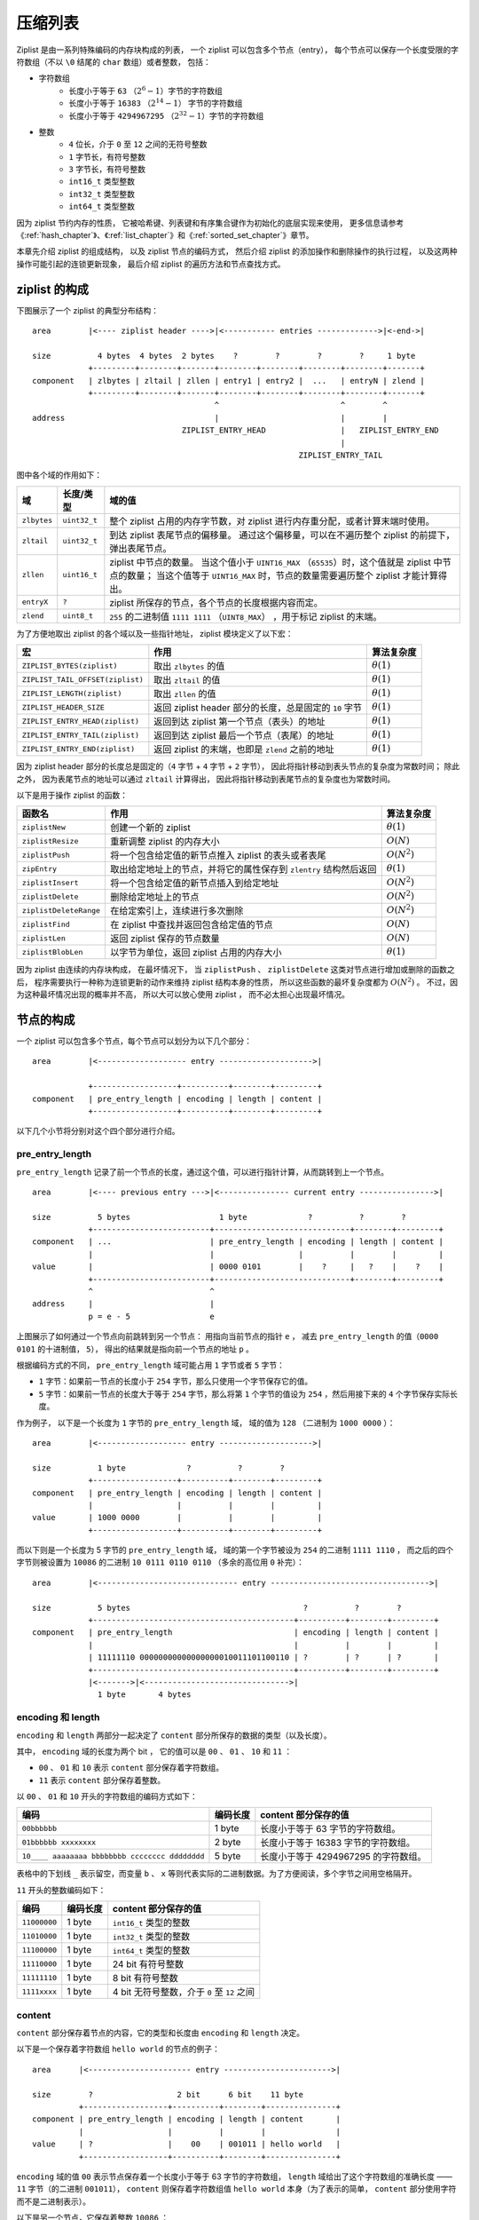 .. _ziplist_chapter:

压缩列表
========================

Ziplist 是由一系列特殊编码的内存块构成的列表，
一个 ziplist 可以包含多个节点（entry），
每个节点可以保存一个长度受限的字符数组（不以 ``\0`` 结尾的 ``char`` 数组）或者整数，
包括：

- 字符数组
    - 长度小于等于 ``63`` （\ :math:`2^{6}-1`\ ）字节的字符数组
    - 长度小于等于 ``16383`` （\ :math:`2^{14}-1`\ ） 字节的字符数组
    - 长度小于等于 ``4294967295`` （\ :math:`2^{32}-1`\ ）字节的字符数组

- 整数
    - ``4`` 位长，介于 ``0`` 至 ``12`` 之间的无符号整数
    - ``1`` 字节长，有符号整数
    - ``3`` 字节长，有符号整数
    - ``int16_t`` 类型整数
    - ``int32_t`` 类型整数
    - ``int64_t`` 类型整数

因为 ziplist 节约内存的性质，
它被哈希键、列表键和有序集合键作为初始化的底层实现来使用，
更多信息请参考《\ :ref:`hash_chapter`\ 》、《\ :ref:`list_chapter`\ 》和《\ :ref:`sorted_set_chapter`\ 》章节。

本章先介绍 ziplist 的组成结构，
以及 ziplist 节点的编码方式，
然后介绍 ziplist 的添加操作和删除操作的执行过程，
以及这两种操作可能引起的连锁更新现象，
最后介绍 ziplist 的遍历方法和节点查找方式。


ziplist 的构成
---------------------

下图展示了一个 ziplist 的典型分布结构：

::

    area        |<---- ziplist header ---->|<----------- entries ------------->|<-end->|

    size          4 bytes  4 bytes  2 bytes    ?        ?        ?        ?     1 byte
                +---------+--------+-------+--------+--------+--------+--------+-------+
    component   | zlbytes | zltail | zllen | entry1 | entry2 |  ...   | entryN | zlend |
                +---------+--------+-------+--------+--------+--------+--------+-------+
                                           ^                          ^        ^
    address                                |                          |        |
                                    ZIPLIST_ENTRY_HEAD                |   ZIPLIST_ENTRY_END
                                                                      |
                                                             ZIPLIST_ENTRY_TAIL

图中各个域的作用如下：

+-------------+----------------+-----------------------------------------------------------------------------------------+
| 域          |    长度/类型   |  域的值                                                                                 |
+=============+================+=========================================================================================+
| ``zlbytes`` |  ``uint32_t``  |  整个 ziplist 占用的内存字节数，对 ziplist 进行内存重分配，或者计算末端时使用。         |
+-------------+----------------+-----------------------------------------------------------------------------------------+
| ``zltail``  |  ``uint32_t``  |  到达 ziplist 表尾节点的偏移量。                                                        |
|             |                |  通过这个偏移量，可以在不遍历整个 ziplist 的前提下，弹出表尾节点。                      |
+-------------+----------------+-----------------------------------------------------------------------------------------+
| ``zllen``   |   ``uint16_t`` |  ziplist 中节点的数量。                                                                 |
|             |                |  当这个值小于 ``UINT16_MAX`` （\ ``65535``\ ）时，这个值就是 ziplist 中节点的数量；     |
|             |                |  当这个值等于 ``UINT16_MAX`` 时，节点的数量需要遍历整个 ziplist 才能计算得出。          |
+-------------+----------------+-----------------------------------------------------------------------------------------+
| ``entryX``  |   ``?``        |  ziplist 所保存的节点，各个节点的长度根据内容而定。                                     |
+-------------+----------------+-----------------------------------------------------------------------------------------+
| ``zlend``   |   ``uint8_t``  |  ``255`` 的二进制值 ``1111 1111`` （\ ``UINT8_MAX``\ ） ，用于标记 ziplist 的末端。     |
+-------------+----------------+-----------------------------------------------------------------------------------------+

为了方便地取出 ziplist 的各个域以及一些指针地址， ziplist 模块定义了以下宏：

================================== ================================================================================== =================
宏                                  作用                                                                                算法复杂度
================================== ================================================================================== =================
``ZIPLIST_BYTES(ziplist)``          取出 ``zlbytes`` 的值                                                               :math:`\theta(1)`
``ZIPLIST_TAIL_OFFSET(ziplist)``    取出 ``zltail`` 的值                                                                :math:`\theta(1)`
``ZIPLIST_LENGTH(ziplist)``         取出 ``zllen`` 的值                                                                 :math:`\theta(1)`
``ZIPLIST_HEADER_SIZE``             返回 ziplist header 部分的长度，总是固定的 ``10`` 字节                              :math:`\theta(1)`
``ZIPLIST_ENTRY_HEAD(ziplist)``     返回到达 ziplist 第一个节点（表头）的地址                                           :math:`\theta(1)`
``ZIPLIST_ENTRY_TAIL(ziplist)``     返回到达 ziplist 最后一个节点（表尾）的地址                                         :math:`\theta(1)`
``ZIPLIST_ENTRY_END(ziplist)``      返回 ziplist 的末端，也即是 ``zlend`` 之前的地址                                    :math:`\theta(1)`
================================== ================================================================================== =================

因为 ziplist header 部分的长度总是固定的（\ ``4`` 字节 + ``4`` 字节 + ``2`` 字节），
因此将指针移动到表头节点的复杂度为常数时间；
除此之外，
因为表尾节点的地址可以通过 ``zltail`` 计算得出，
因此将指针移动到表尾节点的复杂度也为常数时间。

以下是用于操作 ziplist 的函数：

======================== ============================================================================ =====================
 函数名                    作用                                                                        算法复杂度
======================== ============================================================================ =====================
 ``ziplistNew``          创建一个新的 ziplist                                                           :math:`\theta(1)`
 ``ziplistResize``       重新调整 ziplist 的内存大小                                                    :math:`O(N)`
 ``ziplistPush``         将一个包含给定值的新节点推入 ziplist 的表头或者表尾                            :math:`O(N^2)`
 ``zipEntry``            取出给定地址上的节点，并将它的属性保存到 ``zlentry`` 结构然后返回              :math:`\theta(1)`
 ``ziplistInsert``       将一个包含给定值的新节点插入到给定地址                                         :math:`O(N^2)` 
 ``ziplistDelete``       删除给定地址上的节点                                                           :math:`O(N^2)`
 ``ziplistDeleteRange``  在给定索引上，连续进行多次删除                                                 :math:`O(N^2)`
 ``ziplistFind``         在 ziplist 中查找并返回包含给定值的节点                                        :math:`O(N)`
 ``ziplistLen``          返回 ziplist 保存的节点数量                                                    :math:`O(N)`
 ``ziplistBlobLen``      以字节为单位，返回 ziplist 占用的内存大小                                      :math:`\theta(1)`
======================== ============================================================================ =====================

因为 ziplist 由连续的内存块构成，
在最坏情况下，
当 ``ziplistPush`` 、 ``ziplistDelete`` 这类对节点进行增加或删除的函数之后，
程序需要执行一种称为连锁更新的动作来维持 ziplist 结构本身的性质，
所以这些函数的最坏复杂度都为 :math:`O(N^2)` 。
不过，因为这种最坏情况出现的概率并不高，
所以大可以放心使用 ziplist ，
而不必太担心出现最坏情况。


节点的构成
----------------------

一个 ziplist 可以包含多个节点，每个节点可以划分为以下几个部分：

::

    area        |<------------------- entry -------------------->|

                +------------------+----------+--------+---------+ 
    component   | pre_entry_length | encoding | length | content |
                +------------------+----------+--------+---------+

以下几个小节将分别对这个四个部分进行介绍。


pre_entry_length
^^^^^^^^^^^^^^^^^^^

``pre_entry_length`` 记录了前一个节点的长度，通过这个值，可以进行指针计算，从而跳转到上一个节点。

::

    area        |<---- previous entry --->|<--------------- current entry ---------------->|

    size          5 bytes                   1 byte             ?          ?        ?
                +-------------------------+-----------------------------+--------+---------+
    component   | ...                     | pre_entry_length | encoding | length | content |
                |                         |                  |          |        |         |
    value       |                         | 0000 0101        |    ?     |   ?    |    ?    |
                +-------------------------+-----------------------------+--------+---------+
                ^                         ^
    address     |                         |
                p = e - 5                 e

上图展示了如何通过一个节点向前跳转到另一个节点：
用指向当前节点的指针 ``e`` ，
减去 ``pre_entry_length`` 的值（\ ``0000 0101`` 的十进制值， ``5``\ ），
得出的结果就是指向前一个节点的地址 ``p`` 。

根据编码方式的不同， ``pre_entry_length`` 域可能占用 ``1`` 字节或者 ``5`` 字节：

- ``1`` 字节：如果前一节点的长度小于 ``254`` 字节，那么只使用一个字节保存它的值。

- ``5`` 字节：如果前一节点的长度大于等于 ``254`` 字节，那么将第 ``1`` 个字节的值设为 ``254`` ，然后用接下来的 ``4`` 个字节保存实际长度。

作为例子，
以下是一个长度为 ``1`` 字节的 ``pre_entry_length`` 域，
域的值为 ``128`` （二进制为 ``1000 0000`` ）：

::

    area        |<------------------- entry -------------------->|

    size          1 byte             ?          ?        ?
                +------------------+----------+--------+---------+ 
    component   | pre_entry_length | encoding | length | content |
                |                  |          |        |         |
    value       | 1000 0000        |          |        |         |
                +------------------+----------+--------+---------+

而以下则是一个长度为 5 字节的 ``pre_entry_length`` 域，
域的第一个字节被设为 ``254`` 的二进制 ``1111 1110`` ，
而之后的四个字节则被设置为 ``10086`` 的二进制 ``10 0111 0110 0110`` （多余的高位用 ``0`` 补完）：

::

    area        |<------------------------------ entry ---------------------------------->|

    size          5 bytes                                     ?          ?        ?
                +-------------------------------------------+----------+--------+---------+ 
    component   | pre_entry_length                          | encoding | length | content |
                |                                           |          |        |         |
                | 11111110 00000000000000000010011101100110 | ?        | ?      | ?       |
                +-------------------------------------------+----------+--------+---------+
                |<------->|<------------------------------->|
                  1 byte       4 bytes


encoding 和 length
^^^^^^^^^^^^^^^^^^^^^

``encoding`` 和 ``length`` 两部分一起决定了 ``content`` 部分所保存的数据的类型（以及长度）。

其中， ``encoding`` 域的长度为两个 bit ，
它的值可以是 ``00`` 、 ``01`` 、 ``10`` 和 ``11`` ：

- ``00`` 、 ``01`` 和 ``10`` 表示 ``content`` 部分保存着字符数组。

- ``11`` 表示 ``content`` 部分保存着整数。

以 ``00`` 、 ``01`` 和 ``10`` 开头的字符数组的编码方式如下：

================================================ =========== ============================================================
编码                                              编码长度    content 部分保存的值
================================================ =========== ============================================================
``00bbbbbb``                                      1 byte       长度小于等于 63 字节的字符数组。
``01bbbbbb xxxxxxxx``                             2 byte       长度小于等于 16383 字节的字符数组。
``10____ aaaaaaaa bbbbbbbb cccccccc dddddddd``    5 byte       长度小于等于 4294967295 的字符数组。
================================================ =========== ============================================================

表格中的下划线 ``_`` 表示留空，而变量 ``b`` 、 ``x`` 等则代表实际的二进制数据。为了方便阅读，多个字节之间用空格隔开。

``11`` 开头的整数编码如下：

==================== ============== ============================================================
编码                  编码长度       content 部分保存的值
==================== ============== ============================================================
``11000000``            1 byte         ``int16_t`` 类型的整数
``11010000``            1 byte         ``int32_t`` 类型的整数
``11100000``            1 byte         ``int64_t`` 类型的整数
``11110000``            1 byte         24 bit 有符号整数
``11111110``            1 byte         8 bit 有符号整数
``1111xxxx``            1 byte         4 bit 无符号整数，介于 ``0`` 至 ``12`` 之间
==================== ============== ============================================================


content
^^^^^^^^^^

``content`` 部分保存着节点的内容，它的类型和长度由 ``encoding`` 和 ``length`` 决定。

以下是一个保存着字符数组 ``hello world`` 的节点的例子：

::

    area      |<---------------------- entry ----------------------->|

    size        ?                  2 bit      6 bit    11 byte
              +------------------+----------+--------+---------------+
    component | pre_entry_length | encoding | length | content       |
              |                  |          |        |               |
    value     | ?                |    00    | 001011 | hello world   |
              +------------------+----------+--------+---------------+

``encoding`` 域的值 ``00`` 表示节点保存着一个长度小于等于 63 字节的字符数组，
``length`` 域给出了这个字符数组的准确长度 —— ``11`` 字节（的二进制 ``001011``\ ），
``content`` 则保存着字符数组值 ``hello world`` 本身（为了表示的简单， ``content`` 部分使用字符而不是二进制表示）。

以下是另一个节点，它保存着整数 ``10086`` ：

::

    area      |<---------------------- entry ----------------------->|

    size        ?                  2 bit      6 bit    2 bytes
              +------------------+----------+--------+---------------+
    component | pre_entry_length | encoding | length | content       |
              |                  |          |        |               |
    value     | ?                |    11    | 000000 | 10086         |
              +------------------+----------+--------+---------------+

``encoding`` 域的值 ``11`` 表示节点保存的是一个整数；
而 ``length`` 域的值 ``000000`` 表示这个节点的值的类型为 ``int16_t`` ；
最后， ``content`` 保存着整数值 ``10086`` 本身（为了表示的简单， ``content`` 部分用十进制而不是二进制表示）。


创建新 ziplist
--------------------

函数 ``ziplistNew`` 用于创建一个新的空白 ziplist ，这个 ziplist 可以表示为下图：

::
 
    area        |<---- ziplist header ---->|<-- end -->|

    size          4 bytes   4 bytes 2 bytes  1 byte
                +---------+--------+-------+-----------+
    component   | zlbytes | zltail | zllen | zlend     |
                |         |        |       |           |        
    value       |  1011   |  1010  |   0   | 1111 1111 |     
                +---------+--------+-------+-----------+
                                           ^
                                           |
                                   ZIPLIST_ENTRY_HEAD
                                           &
    address                        ZIPLIST_ENTRY_TAIL
                                           &
                                   ZIPLIST_ENTRY_END

空白 ziplist 的表头、表尾和末端处于同一地址。

创建了 ziplist 之后，
就可以往里面添加新节点了，
根据新节点添加位置的不同，
这个工作可以分为两类来进行：

1. 将节点添加到 ziplist 末端：在这种情况下，新节点的后面没有任何节点。

2. 将节点添加到某个/某些节点的前面：在这种情况下，新节点的后面有至少一个节点。

以下两个小节分别讨论这两种情况。


将节点添加到末端
------------------------------

将新节点添加到 ziplist 的末端需要执行以下三个步骤：

1. 记录到达 ziplist 末端所需的偏移量（因为之后的内存重分配可能会改变 ziplist 的地址，因此记录偏移量而不是保存指针）

2. 根据新节点要保存的值，计算出编码这个值所需的空间大小，以及编码它前一个节点的长度所需的空间大小，然后对 ziplist 进行内存重分配。

3. 设置新节点的各项属性： ``pre_entry_length`` 、 ``encoding`` 、 ``length`` 和 ``content`` 。

4. 更新 ziplist 的各项属性，比如记录空间占用的 ``zlbytes`` ，到达表尾节点的偏移量 ``zltail`` ，以及记录节点数量的 ``zllen`` 。

举个例子，假设现在要将一个新节点添加到只含有一个节点的 ziplist 上，程序首先要执行步骤 1 ，定位 ziplist 的末端：

::
 
    area        |<---- ziplist header ---->|<--- entries -->|<-- end -->|

    size          4 bytes  4 bytes  2 bytes  5 bytes          1 bytes
                +---------+--------+-------+----------------+-----------+
    component   | zlbytes | zltail | zllen | entry 1        | zlend     |
                |         |        |       |                |           |        
    value       |  10000  |  1010  |   1   | ?              | 1111 1111 |        
                +---------+--------+-------+----------------+-----------+
                                           ^                ^
                                           |                |
    address                         ZIPLIST_ENTRY_HEAD   ZIPLIST_ENTRY_END
                                           &
                                    ZIPLIST_ENTRY_TAIL

然后执行步骤 2 ，程序需要计算新节点所需的空间：

假设我们要添加到节点里的值为字符数组 ``hello world`` ，
那么保存这个值共需要 12 字节的空间：

- 11 字节用于保存字符数组本身；

- 另外 1 字节中的 2 bit 用于保存类型编码 ``00`` ， 而其余 6 bit 则保存字符数组长度 ``11`` 的二进制 ``001011`` 。

另外，节点还需要 1 字节，
用于保存前一个节点的长度 ``5`` （二进制 ``101`` ）。

合算起来，为了添加新节点， ziplist 总共需要多分配 13 字节空间。
以下是分配完成之后，
ziplist 的样子：

::
 
    area        |<---- ziplist header ---->|<------------ entries ------------>|<-- end -->|

    size          4 bytes  4 bytes  2 bytes  5 bytes          13 bytes           1 bytes
                +---------+--------+-------+----------------+------------------+-----------+
    component   | zlbytes | zltail | zllen | entry 1        | entry 2          | zlend     |
                |         |        |       |                |                  |           |        
    value       |  10000  |  1010  |   1   | ?              | pre_entry_length | 1111 1111 |       
                |         |        |       |                | ?                |           |
                |         |        |       |                |                  |           |
                |         |        |       |                | encoding         |           |
                |         |        |       |                | ?                |           |
                |         |        |       |                |                  |           |
                |         |        |       |                | length           |           |
                |         |        |       |                | ?                |           |
                |         |        |       |                |                  |           |
                |         |        |       |                | content          |           |
                |         |        |       |                | ?                |           |
                |         |        |       |                |                  |           |
                +---------+--------+-------+----------------+------------------+-----------+
                                           ^                ^
                                           |                |
    address                       ZIPLIST_ENTRY_HEAD   ZIPLIST_ENTRY_END
                                           &
                                  ZIPLIST_ENTRY_TAIL
                    

步骤三，更新新节点的各项属性（为了表示的简单， ``content`` 的内容使用字符而不是二进制来表示）：

::
 
    area        |<---- ziplist header ---->|<------------ entries ------------>|<-- end -->|

    size          4 bytes  4 bytes  2 bytes  5 bytes          13 bytes           1 bytes
                +---------+--------+-------+----------------+------------------+-----------+
    component   | zlbytes | zltail | zllen | entry 1        | entry 2          | zlend     |
                |         |        |       |                |                  |           |
    value       |  10000  |  1010  |   1   | ?              | pre_entry_length | 1111 1111 |        
                |         |        |       |                | 101              |           |
                |         |        |       |                |                  |           |
                |         |        |       |                | encoding         |           |
                |         |        |       |                | 00               |           |
                |         |        |       |                |                  |           |
                |         |        |       |                | length           |           |
                |         |        |       |                | 001011           |           |
                |         |        |       |                |                  |           |
                |         |        |       |                | content          |           |
                |         |        |       |                | hello world      |           |
                |         |        |       |                |                  |           |
                +---------+--------+-------+----------------+------------------+-----------+
                                           ^                ^
                                           |                |
    address                       ZIPLIST_ENTRY_HEAD   ZIPLIST_ENTRY_END
                                           &
                                  ZIPLIST_ENTRY_TAIL
 

最后一步，更新 ziplist 的 ``zlbytes`` 、 ``zltail`` 和 ``zllen`` 属性：

::
 
    area        |<---- ziplist header ---->|<------------ entries ------------>|<-- end -->|

    size          4 bytes  4 bytes  2 bytes  5 bytes          13 bytes           1 bytes
                +---------+--------+-------+----------------+------------------+-----------+
    component   | zlbytes | zltail | zllen | entry 1        | entry 2          | zlend     |
                |         |        |       |                |                  |           |        
    value       |  11101  |  1111  |  10   | ?              | pre_entry_length | 1111 1111 |     
                |         |        |       |                | 101              |           |
                |         |        |       |                |                  |           |
                |         |        |       |                | encoding         |           |
                |         |        |       |                | 00               |           |
                |         |        |       |                |                  |           |
                |         |        |       |                | length           |           |
                |         |        |       |                | 001011           |           |
                |         |        |       |                |                  |           |
                |         |        |       |                | content          |           |
                |         |        |       |                | hello world      |           |
                |         |        |       |                |                  |           |
                +---------+--------+-------+----------------+------------------+-----------+
                                           ^                ^                  ^
                                           |                |                  |
    address                                |          ZIPLIST_ENTRY_TAIL   ZIPLIST_ENTRY_END
                                           |
                                   ZIPLIST_ENTRY_HEAD

到这一步，添加新节点到表尾的工作正式完成。

.. note::

    这里没有演示往空 ziplist 添加第一个节点的过程，
    因为这个过程和上面演示的添加第二个节点的过程类似；
    而且因为第一个节点的存在，
    添加第二个节点的过程可以更好地展示“将节点添加到表尾”这一操作的一般性。


将节点添加到某个/某些节点的前面
-----------------------------------

比起将新节点添加到 ziplist 的末端，
将一个新节点添加到某个/某些节点的前面要复杂得多，
因为这种操作除了将新节点添加到 ziplist 以外，
还可能引起后续一系列节点的改变。

举个例子，假设我们要将一个新节点 ``new`` 添加到节点 ``prev`` 和 ``next`` 之间：

::

       add new entry here
               |
               V
    +----------+----------+----------+----------+----------+
    |          |          |          |          |          |
    |   prev   |   next   | next + 1 | next + 2 |   ...    |
    |          |          |          |          |          |
    +----------+----------+----------+----------+----------+

程序首先为新节点扩大 ziplist 的空间：

::

    +----------+----------+----------+----------+----------+----------+
    |          |          |          |          |          |          |
    |   prev   |   ???    |   next   | next + 1 | next + 2 |   ...    |
    |          |          |          |          |          |          |
    +----------+----------+----------+----------+----------+----------+

               |<-------->|
                  expand
                  space

然后设置 new 节点的各项值 ——
到目前为止，一切都和前面介绍的添加操作一样：

::

            

                 set value,
                 property,
                 length,
                 etc.
                    |
                    v
    +----------+----------+----------+----------+----------+----------+
    |          |          |          |          |          |          |
    |   prev   |   new    |   next   | next + 1 | next + 2 |   ...    |
    |          |          |          |          |          |          |
    +----------+----------+----------+----------+----------+----------+

现在，新的 ``new`` 节点取代原来的 ``prev`` 节点，
成为了 ``next`` 节点的新前驱节点，
不过，
因为这时 ``next`` 节点的 ``pre_entry_length`` 域编码的仍然是 ``prev`` 节点的长度，
所以程序需要将 ``new`` 节点的长度编码进 ``next`` 节点的 ``pre_entry_length`` 域里，
这里会出现三种可能：

1. ``next`` 的 ``pre_entry_length`` 域的长度正好能够编码 ``new`` 的长度（都是 1 字节或者都是 5 字节）

2. ``next`` 的 ``pre_entry_length`` 只有 1 字节长，但编码 ``new`` 的长度需要 5 字节

3. ``next`` 的 ``pre_entry_length`` 有 5 字节长，但编码 ``new`` 的长度只需要 1 字节

对于情况 1 和 3 ，
程序直接更新 ``next`` 的 ``pre_entry_length`` 域。

如果是第二种情况，
那么程序必须对 ziplist 进行内存重分配，
从而扩展 ``next`` 的空间。
然而，因为 ``next`` 的空间长度改变了，
所以程序又必须检查 ``next`` 的后继节点 —— ``next+1`` ，
看它的 ``pre_entry_length`` 能否编码 ``next`` 的新长度，
如果不能的话，程序又需要继续对 ``next+1`` 进行扩容。。。

这就是说，
在某个/某些节点的前面添加新节点之后，
程序必须沿着路径一个个检查后续的节点是否满足新长度的编码要求，
直到遇到一个能满足要求的节点（如果有一个能满足，那么这个节点之后的其他节点也满足），
或者到达 ziplist 的末端 ``zlend`` 为止，
这种检查操作的复杂度为 :math:`O(N^2)` 。

不过，因为只有在新添加节点的后面有连续多个长度接近 254 的节点时，
这种连锁更新才会发生，
所以可以普遍地认为，
这种连锁更新发生的概率非常小，
在一般情况下，
将添加操作看成是 :math:`O(N)` 复杂度也是可以的。

执行完这三种情况的其中一种后，
程序更新 ziplist 的各项属性，
至此，添加操作完成。

.. note::
    
    在第三种情况中，程序实际上是可以执行类似于情况二的动作的：
    它可以一个个地检查新节点之后的节点，
    尝试收缩它们的空间长度，
    不过 Redis 决定不这么做，
    因为在一些情况下，比如前面提到的，有连续多个长度接近 254 的节点时，
    可能会出现重复的扩展——收缩——再扩展——再收缩的抖动（flapping）效果，
    这会让操作的性能变得非常差。


删除节点
-------------

删除节点和添加操作的步骤类似。

1\) 定位目标节点，并计算节点的空间长度 ``target-size`` ：

::

       target start here
               |
               V
    +----------+----------+----------+----------+----------+----------+
    |          |          |          |          |          |          |
    |   prev   |  target  |   next   | next + 1 | next + 2 |   ...    |
    |          |          |          |          |          |          |
    +----------+----------+----------+----------+----------+----------+

               |<-------->|
                target-size


2\) 进行内存移位，覆盖 ``target`` 原本的数据，然后通过内存重分配，收缩多余空间：

::

    
       target start here
               |
               V
    +----------+----------+----------+----------+----------+
    |          |          |          |          |          |
    |   prev   |   next   | next + 1 | next + 2 |   ...    |
    |          |          |          |          |          |
    +----------+----------+----------+----------+----------+
            
               | <------------------------------------------ memmove

3\) 检查 ``next`` 、 ``next+1`` 等后续节点能否满足新前驱节点的编码。和添加操作一样，删除操作也可能会引起连锁更新。


遍历
------

可以对 ziplist 进行从前向后的遍历，或者从后先前的遍历。

当进行从前向后的遍历时，
程序从指向节点 ``e1`` 的指针 ``p`` 开始，
计算节点 ``e1`` 的长度（\ ``e1-size``\ ），
然后将 ``p`` 加上 ``e1-size`` ，
就将指针后移到了下一个节点 ``e2`` 。。。
一直这样做下去，直到 ``p`` 遇到 ``ZIPLIST_ENTRY_END`` 为止，
这样整个 ziplist 就遍历完了：

::

                                   p + e1-size + e2-size
                     p + e1-size     |
               p          |          |         
               |          |          |
               V          V          V
    +----------+----------+----------+----------+----------+----------+----------+
    | ZIPLIST  |          |          |          |          |          | ZIPLIST  |
    | ENTRY    |    e1    |    e2    |    e3    |    e4    |   ...    | ENTRY    |
    | HEAD     |          |          |          |          |          | END      |
    +----------+----------+----------+----------+----------+----------+----------+

               |<-------->|<-------->|
                 e1-size    e2-size


当进行从后往前遍历的时候，
程序从指向节点 ``eN`` 的指针 ``p`` 出发，
取出 ``eN`` 的 ``pre_entry_length`` 值，
然后用 ``p`` 减去 ``pre_entry_length`` ，
这就将指针移动到了前一个节点 ``eN-1`` 。。。
一直这样做下去，直到 ``p`` 遇到 ``ZIPLIST_ENTRY_HEAD`` 为止，
这样整个 ziplist 就遍历完了。

::

                                             p - eN.pre_entry_length
                                                |
                                                |          p
                                                |          |
                                                V          V
    +----------+----------+----------+----------+----------+----------+----------+
    | ZIPLIST  |          |          |          |          |          | ZIPLIST  |
    | ENTRY    |    e1    |    e2    |   ...    |   eN-1   |    eN    | ENTRY    |
    | HEAD     |          |          |          |          |          | END      |
    +----------+----------+----------+----------+----------+----------+----------+


查找元素、根据值定位节点
----------------------------

这两个操作和遍历的原理基本相同，不再赘述。


小结
--------

- ziplist 是由一系列特殊编码的内存块构成的列表，它可以保存字符数组或整数值，它还是哈希键、列表键和有序集合键的底层实现之一。

- ziplist 典型分布结构如下：

  ::

      area        |<---- ziplist header ---->|<----------- entries ------------->|<-end->|
  
      size          4 bytes  4 bytes  2 bytes    ?        ?        ?        ?     1 byte
                  +---------+--------+-------+--------+--------+--------+--------+-------+
      component   | zlbytes | zltail | zllen | entry1 | entry2 |  ...   | entryN | zlend |
                  +---------+--------+-------+--------+--------+--------+--------+-------+
                                             ^                          ^        ^
      address                                |                          |        |
                                      ZIPLIST_ENTRY_HEAD                |   ZIPLIST_ENTRY_END
                                                                        |
                                                               ZIPLIST_ENTRY_TAIL

- ziplist 节点的分布结构如下：

  ::
  
      area        |<------------------- entry -------------------->|
  
                  +------------------+----------+--------+---------+ 
      component   | pre_entry_length | encoding | length | content |
                  +------------------+----------+--------+---------+
  
- 添加和删除 ziplist 节点有可能会引起连锁更新，因此，添加和删除操作的最坏复杂度为 :math:`O(N^2)` ，不过，因为连锁更新的出现概率并不高，所以一般可以将添加和删除操作的复杂度视为 :math:`O(N)` 。
